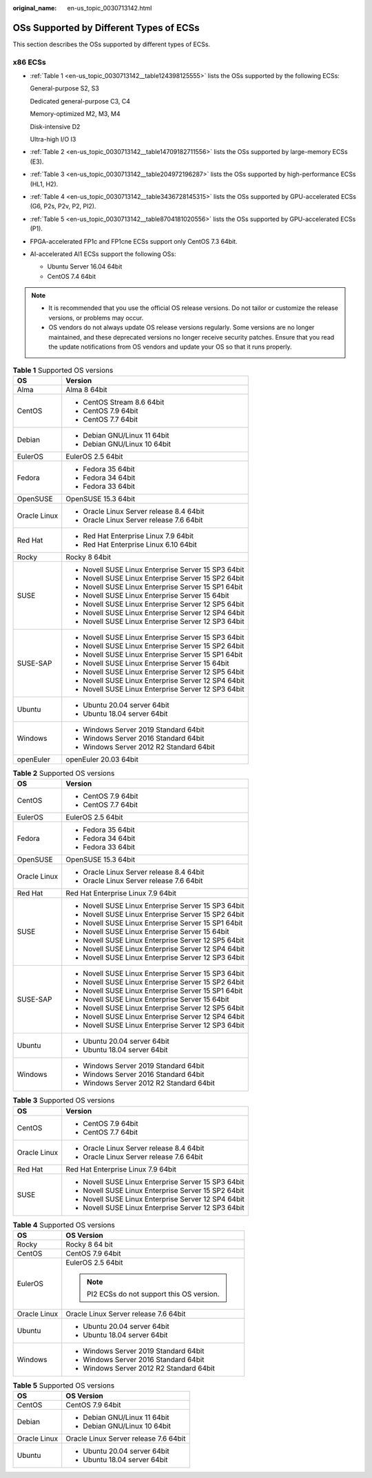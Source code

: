 :original_name: en-us_topic_0030713142.html

.. _en-us_topic_0030713142:

OSs Supported by Different Types of ECSs
========================================

This section describes the OSs supported by different types of ECSs.

x86 ECSs
--------

-  :ref:`Table 1 <en-us_topic_0030713142__table124398125555>` lists the OSs supported by the following ECSs:

   General-purpose S2, S3

   Dedicated general-purpose C3, C4

   Memory-optimized M2, M3, M4

   Disk-intensive D2

   Ultra-high I/O I3

-  :ref:`Table 2 <en-us_topic_0030713142__table14709182711556>` lists the OSs supported by large-memory ECSs (E3).

-  :ref:`Table 3 <en-us_topic_0030713142__table204972196287>` lists the OSs supported by high-performance ECSs (HL1, H2).

-  :ref:`Table 4 <en-us_topic_0030713142__table3436728145315>` lists the OSs supported by GPU-accelerated ECSs (G6, P2s, P2v, P2, PI2).

-  :ref:`Table 5 <en-us_topic_0030713142__table8704181020556>` lists the OSs supported by GPU-accelerated ECSs (P1).

-  FPGA-accelerated FP1c and FP1cne ECSs support only CentOS 7.3 64bit.

-  AI-accelerated AI1 ECSs support the following OSs:

   -  Ubuntu Server 16.04 64bit
   -  CentOS 7.4 64bit

.. note::

   -  It is recommended that you use the official OS release versions. Do not tailor or customize the release versions, or problems may occur.
   -  OS vendors do not always update OS release versions regularly. Some versions are no longer maintained, and these deprecated versions no longer receive security patches. Ensure that you read the update notifications from OS vendors and update your OS so that it runs properly.

.. _en-us_topic_0030713142__table124398125555:

.. table:: **Table 1** Supported OS versions

   +-----------------------------------+-----------------------------------------------------+
   | OS                                | Version                                             |
   +===================================+=====================================================+
   | Alma                              | Alma 8 64bit                                        |
   +-----------------------------------+-----------------------------------------------------+
   | CentOS                            | -  CentOS Stream 8.6 64bit                          |
   |                                   | -  CentOS 7.9 64bit                                 |
   |                                   | -  CentOS 7.7 64bit                                 |
   +-----------------------------------+-----------------------------------------------------+
   | Debian                            | -  Debian GNU/Linux 11 64bit                        |
   |                                   | -  Debian GNU/Linux 10 64bit                        |
   +-----------------------------------+-----------------------------------------------------+
   | EulerOS                           | EulerOS 2.5 64bit                                   |
   +-----------------------------------+-----------------------------------------------------+
   | Fedora                            | -  Fedora 35 64bit                                  |
   |                                   | -  Fedora 34 64bit                                  |
   |                                   | -  Fedora 33 64bit                                  |
   +-----------------------------------+-----------------------------------------------------+
   | OpenSUSE                          | OpenSUSE 15.3 64bit                                 |
   +-----------------------------------+-----------------------------------------------------+
   | Oracle Linux                      | -  Oracle Linux Server release 8.4 64bit            |
   |                                   | -  Oracle Linux Server release 7.6 64bit            |
   +-----------------------------------+-----------------------------------------------------+
   | Red Hat                           | -  Red Hat Enterprise Linux 7.9 64bit               |
   |                                   | -  Red Hat Enterprise Linux 6.10 64bit              |
   +-----------------------------------+-----------------------------------------------------+
   | Rocky                             | Rocky 8 64bit                                       |
   +-----------------------------------+-----------------------------------------------------+
   | SUSE                              | -  Novell SUSE Linux Enterprise Server 15 SP3 64bit |
   |                                   | -  Novell SUSE Linux Enterprise Server 15 SP2 64bit |
   |                                   | -  Novell SUSE Linux Enterprise Server 15 SP1 64bit |
   |                                   | -  Novell SUSE Linux Enterprise Server 15 64bit     |
   |                                   | -  Novell SUSE Linux Enterprise Server 12 SP5 64bit |
   |                                   | -  Novell SUSE Linux Enterprise Server 12 SP4 64bit |
   |                                   | -  Novell SUSE Linux Enterprise Server 12 SP3 64bit |
   +-----------------------------------+-----------------------------------------------------+
   | SUSE-SAP                          | -  Novell SUSE Linux Enterprise Server 15 SP3 64bit |
   |                                   | -  Novell SUSE Linux Enterprise Server 15 SP2 64bit |
   |                                   | -  Novell SUSE Linux Enterprise Server 15 SP1 64bit |
   |                                   | -  Novell SUSE Linux Enterprise Server 15 64bit     |
   |                                   | -  Novell SUSE Linux Enterprise Server 12 SP5 64bit |
   |                                   | -  Novell SUSE Linux Enterprise Server 12 SP4 64bit |
   |                                   | -  Novell SUSE Linux Enterprise Server 12 SP3 64bit |
   +-----------------------------------+-----------------------------------------------------+
   | Ubuntu                            | -  Ubuntu 20.04 server 64bit                        |
   |                                   | -  Ubuntu 18.04 server 64bit                        |
   +-----------------------------------+-----------------------------------------------------+
   | Windows                           | -  Windows Server 2019 Standard 64bit               |
   |                                   | -  Windows Server 2016 Standard 64bit               |
   |                                   | -  Windows Server 2012 R2 Standard 64bit            |
   +-----------------------------------+-----------------------------------------------------+
   | openEuler                         | openEuler 20.03 64bit                               |
   +-----------------------------------+-----------------------------------------------------+

.. _en-us_topic_0030713142__table14709182711556:

.. table:: **Table 2** Supported OS versions

   +-----------------------------------+-----------------------------------------------------+
   | OS                                | Version                                             |
   +===================================+=====================================================+
   | CentOS                            | -  CentOS 7.9 64bit                                 |
   |                                   | -  CentOS 7.7 64bit                                 |
   +-----------------------------------+-----------------------------------------------------+
   | EulerOS                           | EulerOS 2.5 64bit                                   |
   +-----------------------------------+-----------------------------------------------------+
   | Fedora                            | -  Fedora 35 64bit                                  |
   |                                   | -  Fedora 34 64bit                                  |
   |                                   | -  Fedora 33 64bit                                  |
   +-----------------------------------+-----------------------------------------------------+
   | OpenSUSE                          | OpenSUSE 15.3 64bit                                 |
   +-----------------------------------+-----------------------------------------------------+
   | Oracle Linux                      | -  Oracle Linux Server release 8.4 64bit            |
   |                                   | -  Oracle Linux Server release 7.6 64bit            |
   +-----------------------------------+-----------------------------------------------------+
   | Red Hat                           | Red Hat Enterprise Linux 7.9 64bit                  |
   +-----------------------------------+-----------------------------------------------------+
   | SUSE                              | -  Novell SUSE Linux Enterprise Server 15 SP3 64bit |
   |                                   | -  Novell SUSE Linux Enterprise Server 15 SP2 64bit |
   |                                   | -  Novell SUSE Linux Enterprise Server 15 SP1 64bit |
   |                                   | -  Novell SUSE Linux Enterprise Server 15 64bit     |
   |                                   | -  Novell SUSE Linux Enterprise Server 12 SP5 64bit |
   |                                   | -  Novell SUSE Linux Enterprise Server 12 SP4 64bit |
   |                                   | -  Novell SUSE Linux Enterprise Server 12 SP3 64bit |
   +-----------------------------------+-----------------------------------------------------+
   | SUSE-SAP                          | -  Novell SUSE Linux Enterprise Server 15 SP3 64bit |
   |                                   | -  Novell SUSE Linux Enterprise Server 15 SP2 64bit |
   |                                   | -  Novell SUSE Linux Enterprise Server 15 SP1 64bit |
   |                                   | -  Novell SUSE Linux Enterprise Server 15 64bit     |
   |                                   | -  Novell SUSE Linux Enterprise Server 12 SP5 64bit |
   |                                   | -  Novell SUSE Linux Enterprise Server 12 SP4 64bit |
   |                                   | -  Novell SUSE Linux Enterprise Server 12 SP3 64bit |
   +-----------------------------------+-----------------------------------------------------+
   | Ubuntu                            | -  Ubuntu 20.04 server 64bit                        |
   |                                   | -  Ubuntu 18.04 server 64bit                        |
   +-----------------------------------+-----------------------------------------------------+
   | Windows                           | -  Windows Server 2019 Standard 64bit               |
   |                                   | -  Windows Server 2016 Standard 64bit               |
   |                                   | -  Windows Server 2012 R2 Standard 64bit            |
   +-----------------------------------+-----------------------------------------------------+

.. _en-us_topic_0030713142__table204972196287:

.. table:: **Table 3** Supported OS versions

   +-----------------------------------+-----------------------------------------------------+
   | OS                                | Version                                             |
   +===================================+=====================================================+
   | CentOS                            | -  CentOS 7.9 64bit                                 |
   |                                   | -  CentOS 7.7 64bit                                 |
   +-----------------------------------+-----------------------------------------------------+
   | Oracle Linux                      | -  Oracle Linux Server release 8.4 64bit            |
   |                                   | -  Oracle Linux Server release 7.6 64bit            |
   +-----------------------------------+-----------------------------------------------------+
   | Red Hat                           | Red Hat Enterprise Linux 7.9 64bit                  |
   +-----------------------------------+-----------------------------------------------------+
   | SUSE                              | -  Novell SUSE Linux Enterprise Server 15 SP3 64bit |
   |                                   | -  Novell SUSE Linux Enterprise Server 15 SP2 64bit |
   |                                   | -  Novell SUSE Linux Enterprise Server 12 SP4 64bit |
   |                                   | -  Novell SUSE Linux Enterprise Server 12 SP3 64bit |
   +-----------------------------------+-----------------------------------------------------+

.. _en-us_topic_0030713142__table3436728145315:

.. table:: **Table 4** Supported OS versions

   +-----------------------------------+---------------------------------------------+
   | OS                                | OS Version                                  |
   +===================================+=============================================+
   | Rocky                             | Rocky 8 64 bit                              |
   +-----------------------------------+---------------------------------------------+
   | CentOS                            | CentOS 7.9 64bit                            |
   +-----------------------------------+---------------------------------------------+
   | EulerOS                           | EulerOS 2.5 64bit                           |
   |                                   |                                             |
   |                                   | .. note::                                   |
   |                                   |                                             |
   |                                   |    PI2 ECSs do not support this OS version. |
   +-----------------------------------+---------------------------------------------+
   | Oracle Linux                      | Oracle Linux Server release 7.6 64bit       |
   +-----------------------------------+---------------------------------------------+
   | Ubuntu                            | -  Ubuntu 20.04 server 64bit                |
   |                                   | -  Ubuntu 18.04 server 64bit                |
   +-----------------------------------+---------------------------------------------+
   | Windows                           | -  Windows Server 2019 Standard 64bit       |
   |                                   | -  Windows Server 2016 Standard 64bit       |
   |                                   | -  Windows Server 2012 R2 Standard 64bit    |
   +-----------------------------------+---------------------------------------------+

.. _en-us_topic_0030713142__table8704181020556:

.. table:: **Table 5** Supported OS versions

   +-----------------------------------+---------------------------------------+
   | OS                                | OS Version                            |
   +===================================+=======================================+
   | CentOS                            | CentOS 7.9 64bit                      |
   +-----------------------------------+---------------------------------------+
   | Debian                            | -  Debian GNU/Linux 11 64bit          |
   |                                   | -  Debian GNU/Linux 10 64bit          |
   +-----------------------------------+---------------------------------------+
   | Oracle Linux                      | Oracle Linux Server release 7.6 64bit |
   +-----------------------------------+---------------------------------------+
   | Ubuntu                            | -  Ubuntu 20.04 server 64bit          |
   |                                   | -  Ubuntu 18.04 server 64bit          |
   +-----------------------------------+---------------------------------------+
